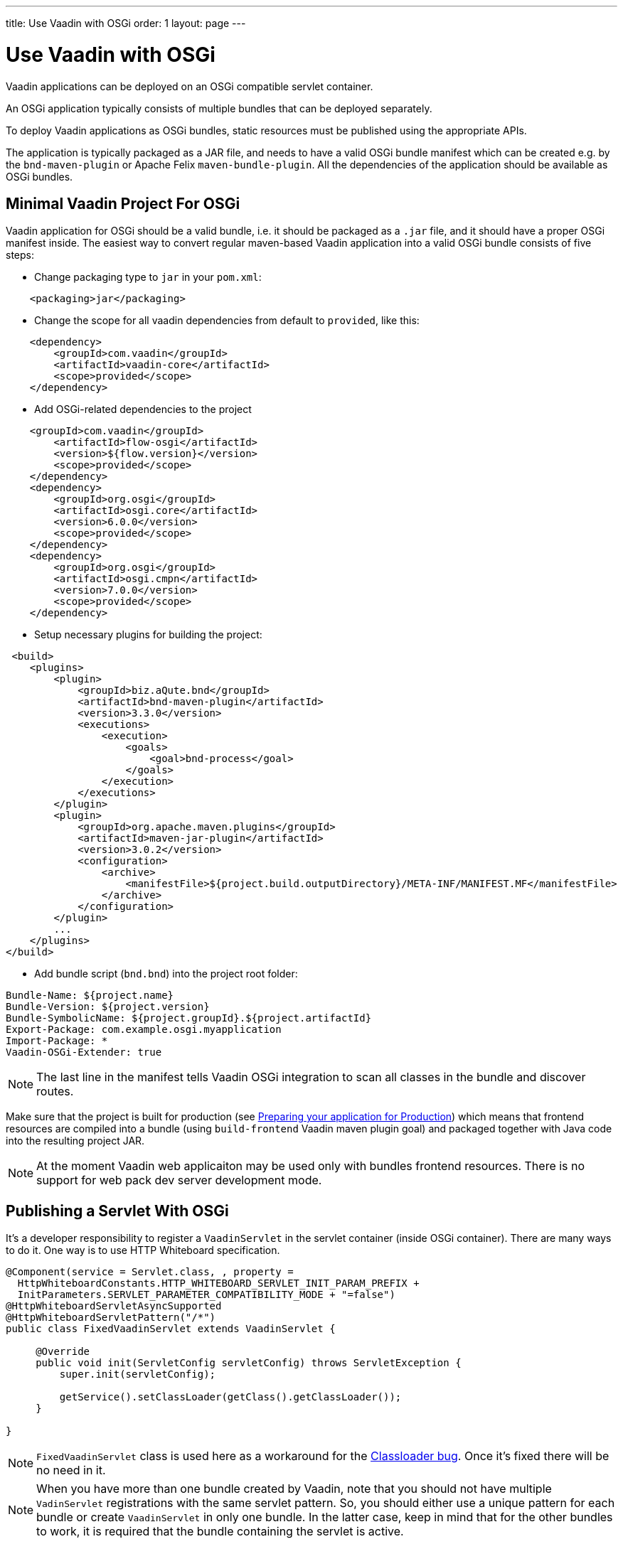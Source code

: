 ---
title: Use Vaadin with OSGi
order: 1
layout: page
---

[[osgi.basic]]
= Use Vaadin with OSGi

Vaadin applications can be deployed on an OSGi compatible servlet container.

An OSGi application typically consists of multiple bundles that can be deployed separately. 

To deploy Vaadin applications as OSGi bundles, static resources must be published using the appropriate APIs.

The application is typically packaged as a JAR file, and needs to have a valid OSGi bundle manifest which can be created e.g. by the `bnd-maven-plugin` or Apache Felix `maven-bundle-plugin`. All the dependencies of the application should be available as OSGi bundles.

== Minimal Vaadin Project For OSGi
Vaadin application for OSGi should be a valid bundle, i.e. it should be packaged as a `.jar` file, and it should have a proper OSGi manifest inside.
The easiest way to convert regular maven-based Vaadin application into a valid OSGi bundle consists of five steps:

* Change packaging type to `jar` in your `pom.xml`:
[source, xml]
----
    <packaging>jar</packaging>
----
* Change the scope for all vaadin dependencies from default to `provided`, like this:

[source, xml]
----
    <dependency>
        <groupId>com.vaadin</groupId>
        <artifactId>vaadin-core</artifactId>
        <scope>provided</scope>
    </dependency>
----
* Add OSGi-related dependencies to the project

[source, xml]
----
    <groupId>com.vaadin</groupId>
        <artifactId>flow-osgi</artifactId>
        <version>${flow.version}</version>
        <scope>provided</scope>
    </dependency>
    <dependency>
        <groupId>org.osgi</groupId>
        <artifactId>osgi.core</artifactId>
        <version>6.0.0</version>
        <scope>provided</scope>
    </dependency>
    <dependency>
        <groupId>org.osgi</groupId>
        <artifactId>osgi.cmpn</artifactId>
        <version>7.0.0</version>
        <scope>provided</scope>
    </dependency>
----
* Setup necessary plugins for building the project:

[source, xml]
----
 <build>
    <plugins>
        <plugin>
            <groupId>biz.aQute.bnd</groupId>
            <artifactId>bnd-maven-plugin</artifactId>
            <version>3.3.0</version>
            <executions>
                <execution>
                    <goals>
                        <goal>bnd-process</goal>
                    </goals>
                </execution>
            </executions>
        </plugin>
        <plugin>
            <groupId>org.apache.maven.plugins</groupId>
            <artifactId>maven-jar-plugin</artifactId>
            <version>3.0.2</version>
            <configuration>
                <archive>
                    <manifestFile>${project.build.outputDirectory}/META-INF/MANIFEST.MF</manifestFile>
                </archive>
            </configuration>
        </plugin>
        ...
    </plugins>
</build>
----
* Add bundle script (`bnd.bnd`) into the project root folder:

[source, text]
----
Bundle-Name: ${project.name}
Bundle-Version: ${project.version}
Bundle-SymbolicName: ${project.groupId}.${project.artifactId}
Export-Package: com.example.osgi.myapplication
Import-Package: *
Vaadin-OSGi-Extender: true
----

[NOTE]
The last line in the manifest tells Vaadin OSGi integration to scan all classes
in the bundle and discover routes.

Make sure that the project is built for production 
(see <<../../guide/production/tutorial-production-mode-basic.asciidoci#,Preparing 
your application for Production>>) which means that frontend resources are compiled into a bundle 
(using `build-frontend` Vaadin maven plugin goal) and packaged together with Java code into the resulting project JAR.

[NOTE]
At the moment Vaadin web applicaiton may be used only with bundles frontend resources. There is no support for web pack dev server development mode.

[[osgi.servlet]]
== Publishing a Servlet With OSGi

It's a developer responsibility to register a `VaadinServlet` in the servlet container (inside OSGi container).
There are many ways to do it. One way is to use HTTP Whiteboard specification.

[source,java]
----
@Component(service = Servlet.class, , property = 
  HttpWhiteboardConstants.HTTP_WHITEBOARD_SERVLET_INIT_PARAM_PREFIX +
  InitParameters.SERVLET_PARAMETER_COMPATIBILITY_MODE + "=false")
@HttpWhiteboardServletAsyncSupported
@HttpWhiteboardServletPattern("/*")
public class FixedVaadinServlet extends VaadinServlet {

     @Override
     public void init(ServletConfig servletConfig) throws ServletException {
         super.init(servletConfig);

         getService().setClassLoader(getClass().getClassLoader());
     }

} 
----

[NOTE]
`FixedVaadinServlet` class is used here as a workaround for the 
https://github.com/vaadin/flow/issues/4367[Classloader bug]. Once it's fixed there will be no need in it.

[NOTE]
When you have more than one bundle created by Vaadin, note that you should not
have multiple `VadinServlet` registrations with the same servlet pattern. So,
you should either use a unique pattern for each bundle or create `VaadinServlet`
in only one bundle. In the latter case, keep in mind that for the other bundles
to work, it is required that the bundle containing the servlet is active.

[[osgi.vaadin.extender]]
== Classes discovering

Vaadin discovers a number of classes to delegate them some functionality.
E.g. classes annotated with `@Route` annotation are used in the routing 
functionality (see <<../routing/tutorial-routing-annotation#,Defining Routes with @Route>>).
There are many other cases which requires classes discovering functionality (see also
<<../routing/tutorial-routing-exception-handling#,Router Exception Handling>>,
<<../pwa/tutorial-pwa-pwa-with-flow#,Creating PWA with Flow>>).
It doesn't happen out of the box in OSGi container for every bundle.
To avoid scanning all classes in all bundles Vaadin uses `Vaadin-OSGi-Extender` 
manifest header as a marker for those bundles that needs to be scanned.
So if you have a bundle which contains routes or other classes whose 
functionality relies on inheritance or annotation presence you should mark 
this bundle using `Vaadin-OSGi-Extender` manifest header (so normally every Vaadin
application bundle should have this manifest header otherwise routes declared in this
bundle won't be discovered):

[source, text]
----
....
Export-Package: com.example.osgi.myapplication
Import-Package: *
Vaadin-OSGi-Extender: true
....
----

[[osgi.deploy]]
== Deployment to OSGi container.

In order to have your application running under OSGi container, you need to have 
Vaadin Flow bundles deployed, and then the application bundle can be deployed and started.
Please note that there are many transitive dependencies which are also need to be deployed.
Bundle won't be activated if all its dependencies are not deployed and activated
(it might be that some OSGi containers may deploy transitive dependencies 
along with the bundle deployment).
Here is a minimal list of required Vaadin Flow bundles:

* `flow-server-X.Y.Z.jar`
* `flow-client-X.Y.Z.jar`
* `flow-html-components-X.Y.Z.jar`
* `flow-data-X.Y.Z.jar`
* `flow-osgi-X.Y.Z.jar`

This is not a full list of all required bundles. The full list is too long
and may vary due to transitive dependencies.
Here are some of the required external dependencies (the versions are omitted):

* `jsoup`
* `gentyref-x.y.z.vaadin1.jar`
* `gwt-elemental-x.y.z.vaadin2.jar`
* `ph-css`
* ....

Please note that some of the dependencies are repackaged by Vaadin because
original jars are not OSGi compatible (like `gwt-elemental`).
Other dependencies require some OSGi features which needs to be deployed at 
runtime but they don't depend on them during compilation.
This is the case with `ph-css` bundle. It depends on `ph-commons` (which 
should be deployed also of course) but the latter bundle requires `ServiceLoader` 
OSGi implementation. You will need to deploy the bundle which contains
this implementation suitable for your OSGi container.
Also Vaadin OSGi support uses OSGi Compendium API (which allows registering an OSGi
service using declarative services annotations). If your OSGI container doesn't have it 
out of the box, you have to deploy an implementation bundle to support the Compendium API.

In your project you will most likely want to use some ready-made Vaadin components like Vaadin Button.
In this case you should deploy `vaadin-button-flow` bundle as a dependency.

[[osgi.base.starter]]
== OSGi base starter project

There is an OSGi base starter project available https://github.com/vaadin/base-starter-flow-osgi.
This project consists of two modules: `starter` and `app`.

The `starter` project is a Vaadin web applicaion bundle project which is pacakged as a JAR and 
may be deployed to any OSGi container.

The `app` project contains configuration which allows quickly run the `starter` project in an OSGi container.
Please refer to the https://github.com/vaadin/base-starter-flow-osgi/blob/feature/osgi-bnd/README.md[README.md] file in the project for details.

[[osgi.vaadin.components]]
== Vaadin components version update

Vaadin application generally contains dependencies to other bundles: e.g. Vaadin components like `Button`,
`TextField` , etc. Every Vaadin component is based on a Web Component which
is represented by frontend resources. All frontend resources are built into a bundle
along with Vaadin WAB. As a result:
* any Vaadin component bundle update is possible only within the same minor version, 
 so that the Web Component version stays the same (and only Java code is updated). We don't recommend 
 updating any version over a minor for Flow or the web component Flow integrations (even though it's
 not prevented anyhow at the moment).
* Updating any bundle that has frontend resources requires that the frontend build goal `build-frontend` 
 is run and the WAB is redeployed to get the static frontend bundle updated.

[[osgi.vaadin.limitations]]
== Limitations

Here is a list of things which are not currently supported:

* NPM dev mode: it's only possible to run Vaadin web application in production mode (with frontend resources bundled into the JAR)
* it's not possible to use OSGi declarative services with Vaadin components: 
you may not inject a service declaratively in Vaadin classes (using annotations) 
just because UI objects are not managed by OSGi. But you still may call OSGi services programmatically of course.
* as mentioned above: there is no yet automatic servlet registration. So the web application 
bundle should register the servlet itself.
* there is no documentation and it's not clear how to make Push working with WebSockets: the main question 
here is enabling WS on pure OSGi container. It works on hybrid OSGi container which allows
to deploy WARs (like Karaf) but this is exactly the same as for plain web server. It's not clear what
needs to be done to enable WS for a pure OSGi container.
* Fusion/TS views can't be used in OSGi.

